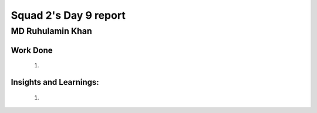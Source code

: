 **********************
Squad 2's Day 9 report
**********************

MD Ruhulamin Khan
=================

Work Done
----------

	1. 

Insights and Learnings:
-----------------------
	
	1. 